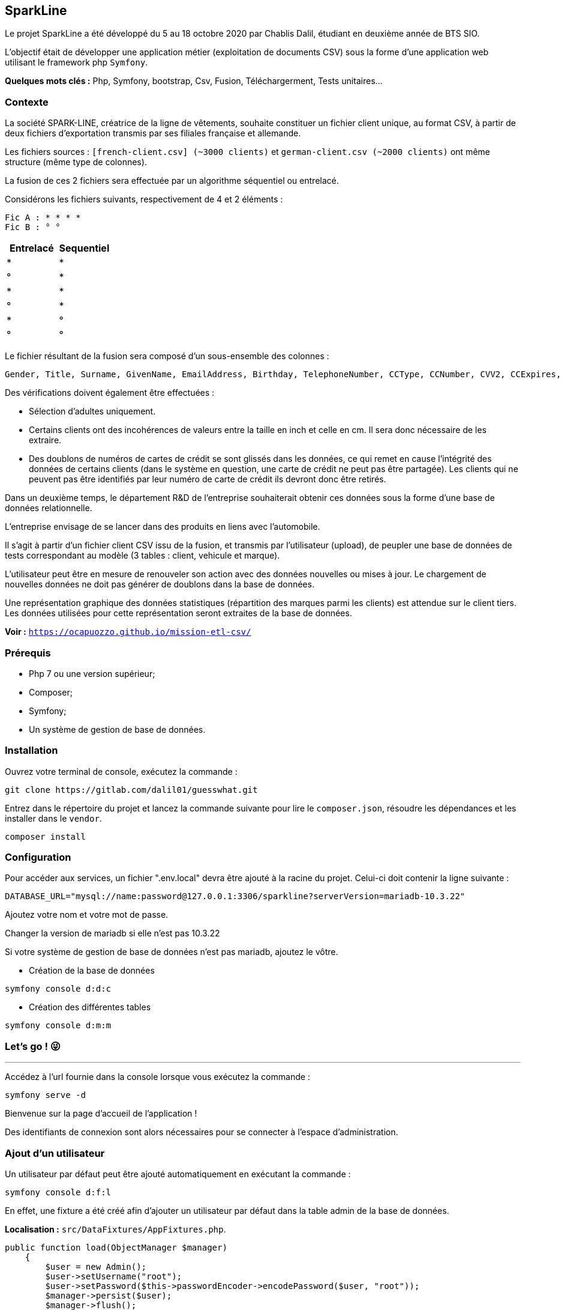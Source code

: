 == SparkLine

Le projet SparkLine a été développé du 5 au 18 octobre 2020 par Chablis Dalil, étudiant en deuxième année de BTS SIO.

L'objectif était de développer une application métier (exploitation de documents CSV) sous la forme d'une application web utilisant le framework php `Symfony`.

*Quelques mots clés :* Php, Symfony, bootstrap, Csv, Fusion, Téléchargerment, Tests unitaires...

=== Contexte

La société SPARK-LINE, créatrice de la ligne de vêtements, souhaite constituer un fichier client unique, au format CSV, à partir de deux fichiers d'exportation transmis par ses filiales française et allemande.

Les fichiers sources : `[french-client.csv] (~3000 clients)` et `german-client.csv (~2000 clients)` ont même structure (même type de colonnes).

La fusion de ces 2 fichiers sera effectuée par un algorithme séquentiel ou entrelacé.

Considérons les fichiers suivants, respectivement de 4 et 2 éléments :

    Fic A : * * * *
    Fic B : ° °

|===
|Entrelacé | Sequentiel

|*  |*
|°  |*
|*  |*
|°  |*
|*  |°
|°  |°
|===


Le fichier résultant de la fusion sera composé d’un sous-ensemble des colonnes&nbsp;:

    Gender, Title, Surname, GivenName, EmailAddress, Birthday, TelephoneNumber, CCType, CCNumber, CVV2, CCExpires, StreetAddress, City, ZipCode, CountryFull, Centimeters, Kilograms, Vehicle, Latitude, Longitude.

Des vérifications doivent également être effectuées :

* Sélection d'adultes uniquement.
* Certains clients ont des incohérences de valeurs entre la taille en inch et celle en cm. Il sera donc nécessaire de les extraire.
* Des doublons de numéros de cartes de crédit se sont glissés dans les données, ce qui remet en cause l'intégrité des données de certains clients (dans le système en question, une carte de crédit ne peut pas être partagée). Les clients qui ne peuvent pas être identifiés par leur numéro de carte de crédit ils devront donc être retirés.

Dans un deuxième temps, le département R&D de l'entreprise souhaiterait obtenir ces données sous la forme d'une base de données relationnelle.

L'entreprise envisage de se lancer dans des produits en liens avec l’automobile.

Il s'agit à partir d’un fichier client CSV issu de la fusion, et transmis par l’utilisateur (upload), de peupler une base de données de tests correspondant au modèle (3 tables : client, vehicule et marque).

L'utilisateur peut être en mesure de renouveler son action avec des données nouvelles ou mises à jour. Le chargement de nouvelles données ne doit pas générer de doublons dans la base de données.

Une représentation graphique des données statistiques (répartition des marques parmi les clients) est attendue sur le client tiers. Les données utilisées pour cette représentation seront extraites de la base de données.

*Voir :* `https://ocapuozzo.github.io/mission-etl-csv/`

=== Prérequis

* Php 7 ou une version supérieur;
* Composer;
* Symfony;
* Un système de gestion de base de données.

=== Installation

Ouvrez votre terminal de console, exécutez la commande :
```
git clone https://gitlab.com/dalil01/guesswhat.git
```
Entrez dans le répertoire du projet et lancez la commande suivante pour lire le `composer.json`, résoudre les dépendances et les installer dans le `vendor`.
```
composer install
```

=== Configuration

Pour accéder aux services, un fichier ".env.local" devra être ajouté à la racine du projet.
Celui-ci doit contenir la ligne suivante :
```
DATABASE_URL="mysql://name:password@127.0.0.1:3306/sparkline?serverVersion=mariadb-10.3.22"
```
Ajoutez votre nom et votre mot de passe.

Changer la version de mariadb si elle n'est pas 10.3.22

Si votre système de gestion de base de données n'est pas mariadb, ajoutez le vôtre.

* Création de la base de données
```
symfony console d:d:c
```
* Création des différentes tables
```
symfony console d:m:m
```

=== Let's go ! &#128540;

'''
Accédez à l'url fournie dans la console lorsque vous exécutez la commande :
```
symfony serve -d
```
Bienvenue sur la page d'accueil de l'application !

Des identifiants de connexion sont alors nécessaires pour se connecter à l'espace d'administration.

=== Ajout d'un utilisateur
Un utilisateur par défaut peut être ajouté automatiquement en exécutant la commande :
```
symfony console d:f:l
```
En effet, une fixture a été créé afin d'ajouter un utilisateur par défaut dans la table admin de la base de données.

*Localisation :* `src/DataFixtures/AppFixtures.php`.

[, php]
----
public function load(ObjectManager $manager)
    {
        $user = new Admin();
        $user->setUsername("root");
        $user->setPassword($this->passwordEncoder->encodePassword($user, "root"));
        $manager->persist($user);
        $manager->flush();
    }
----

L'entité `Admin` a été créée (`src/Entity/Admin.php`), elle contient les attributs  :

* Id;
* Username;
* Password.

Et implemente UserInterface.

Afin de mettre en place un système d'authentification sécurisé, quelques modifications ont dû être apportées au fichier `security.yaml` (config/packages/security.yaml)`.

* Utilisation de *Guard* `src/security/LoginFormAuthenticator.php`.

La route "/" utilise donc la méthode login située dans `src/Controller/SecurityControler.php`.

Ce controlleur dispose de seulement deux méthodes :

* `login` pour la connexion;
* Et `logout` pour la deconnexion.

=== Connexion

Identifiant : root

Mot de passe : root

Vous arrivez alors sur la page `/show/customers`, on y reviendra !

=== Fusion
Accédez à la route `/merge`, le présent formulaire permet de fusionner 2 fichiers csv.

Les fichiers `small french-client` et `small german-client` sont disponibles dans le répertoire `data` du projet à des fins de test.

Nous pouvons alors :

* Sélectionner le type de fusion a effectuée ;
* Entrer 2 fichiers Csv différents ;
* Choisir le nom du fichier résultant de la fusion.
* Et télécharger ce fichier.

Le contrôleur `AdminController` chargera donc par sa méthode `merge` de récupérer la requête soumise, et de faire appel aux différents services mis en place.

*Localisation :* `src/Controller/AdminController.php`.

[, php]
----
    /**
     * @Route("merge", name="merge")
     */
    public function merge(Request $request)
    {
        [...]

        $merge = new Merge($csv1Descriptor, $csv2Descriptor, $mergeCsvName);

        [...]

        if ($csvMergeForm["type"]->getData() == "Interlaced") {
            $mergeInterlaced = $merge->interlaced();
            if ($mergeInterlaced){
                $merge->downloadCsv();
            }else{
                $this->addFlash("error", $mergeNotBeenPerfomerdMsg);
                return $redirectTothisRoute;
            }
        }

         [...]
    }
----

Selon le type de fusion choisi, la méthode du même nom contenue dans la classe Merge (Service) est employée.
Si la fusion est réussie, le téléchargement est lancé.

L'utilisation d'une bibliothèque a facilité l'analyse, l'écriture et le filtrage des fichiers CSV.

* Lien : https://csv.thephpleague.com/9.0/

[, php]
----
    namespace App\Service;

    use League\Csv\Reader;
    use League\Csv\Writer;

    [...]

    class Merge
    {
         /**
             * Merge constructor.
             * @param $csv1Descriptor
             * @param $csv2Descriptor
             * @param $mergeCsvName
             * @throws \League\Csv\CannotInsertRecord
             * @throws \League\Csv\Exception
             */
            public function __construct($csv1Descriptor, $csv2Descriptor, $mergeCsvName = "default-name"){
                $this->columns = array_map('strtolower', Csv::getSpecificColumns());
                $this->csv1 = Reader::createFromPath($csv1Descriptor)->setHeaderOffset(0);
                $this->csv2 = Reader::createFromPath($csv2Descriptor)->setHeaderOffset(0);
                $this->mergeCsv = Writer::createFromFileObject(new \SplTempFileObject());
                $this->mergeCsv->insertOne(Csv::getSpecificColumns());
                $this->mergeCsvName = $mergeCsvName;
                $this->arrayOfCsvCcNumber = Csv::getArrayOfCsvCcNumber($this->csv1->getRecords(), $this->csv2->getRecords());
                $this->insert = 0;
            }

            /**
             * @param $csvData
             * @throws \League\Csv\CannotInsertRecord
             */
            private function insertIntoCsvForSequential($csvData){
                foreach ($csvData as $data) {
                    $data = array_change_key_case($data, CASE_LOWER);

                    $content = [];
                    foreach ($this->columns as $column) {
                        $content[] = $data[$column];
                    }

                    if(Verification::isMajor($data["birthday"]) && Verification::isValidSize($data["feetinches"], $data["centimeters"]) && !in_array($data["ccnumber"],  Csv::getDuplicateValueInArray($this->arrayOfCsvCcNumber))) {
                        $this->mergeCsv->insertOne($content);
                        $this->insert = 1;
                    }
                }
            }

            /**
             * @return bool
             */
            public function sequential()
            {
                $this->insertIntoCsvForSequential($this->csv1->getRecords());
                $this->insertIntoCsvForSequential($this->csv2->getRecords());
                return ($this->insert === 1) ? true : false;
            }

        /**
         * @return bool
         * @throws \League\Csv\CannotInsertRecord
         * @throws \League\Csv\Exception
         */
        public function interlaced()
        {

            $max = ($this->csv1->count() > $this->csv2->count()) ? $this->csv1->count() : $this->csv2->count();

            $csv1Index = 0;
            $csv2Index = 0;

            do{
                $customerIsInserted = false;
                while($customerIsInserted == false && $csv1Index < $this->csv1->count()){
                    $content = [];
                    foreach ($this->columns as $column) {
                        $data = array_change_key_case($this->csv1->fetchOne($csv1Index), CASE_LOWER);
                        $content[] = $data[$column];
                    }
                    if(Verification::isMajor($data["birthday"]) && Verification::isValidSize($data["feetinches"], $data["centimeters"]) && !in_array($data["ccnumber"],  Csv::getDuplicateValueInArray($this->arrayOfCsvCcNumber))) {
                        $this->mergeCsv->insertOne($content);
                        $customerIsInserted = true;
                        $this->insert = 1;
                    }
                    $csv1Index++;
                }

                $customerIsInserted = false;
                while($customerIsInserted == false && $csv2Index < $this->csv2->count()){
                    $content = [];
                    foreach ($this->columns as $column) {
                        $data = array_change_key_case($this->csv2->fetchOne($csv2Index), CASE_LOWER);
                        $content[] = $data[$column];
                    }
                    if(Verification::isMajor($data["birthday"]) && Verification::isValidSize($data["feetinches"], $data["centimeters"]) && !in_array($data["ccnumber"],  Csv::getDuplicateValueInArray($this->arrayOfCsvCcNumber))) {
                        $this->mergeCsv->insertOne($content);
                        $customerIsInserted = true;
                        $this->insert = 1;
                    }
                    $csv2Index++;
                }

                $max--;
            }while($max > 0);

            return ($this->insert === 1) ? true : false;
        }

   }
----

Pour tester le bon fonctionnement de ses méthodes, la classe de test "MergeTest" a été créée.

[, php]
----
    namespace App\Service;

    use League\Csv\Reader;
    use League\Csv\Writer;

    [...]

    class Merge
    {
        protected function setUp()
        {
            $this->frenchDataCsv = __DIR__."tests/../csvFiles/small-french-data.csv";
            $this->germanDataCsv = __DIR__."tests/../csvFiles/small-german-data.csv";
            $this->emptyCsv = __DIR__."tests/../csvFiles/empty-data.csv";
        }

        public function testGetColumns(){
            $merge = new Merge($this->frenchDataCsv, $this->germanDataCsv);
            $this->assertEquals($merge->getColumns(),  array_map('strtolower', Csv::getSpecificColumns()));
            $this->assertTrue($merge->getColumns()[4] ===  array_map('strtolower', Csv::getSpecificColumns())[4]);
        }

        public function testGetMergeCsv(){
            $merge = new Merge($this->frenchDataCsv, $this->germanDataCsv);
            $this->assertEquals($merge->getMergeCsv()->getPathname(), "php://temp");
        }

        public function testGetMergeCsvName(){
            $merge = new Merge($this->frenchDataCsv, $this->germanDataCsv,"small-german-french");
            $this->assertEquals($merge->getMergeCsvName(), "small-german-french");
        }

        public function testGetArrayOfCsvCcNumber(){
            $merge = new Merge($this->germanDataCsv, $this->frenchDataCsv);
            $this->assertEquals($merge->getArrayOfCsvCcNumber()[0], 4539448007296299);
            $this->assertEquals($merge->getArrayOfCsvCcNumber()[17], 5226880624178234);
            $this->assertEquals($merge->getArrayOfCsvCcNumber()[48], 5509320230651074);
        }

        public function testSequentialWithEmptyCsv(){
            $merge = new Merge( $this->emptyCsv,  $this->emptyCsv);
            $this->assertFalse($merge->sequential());
        }

        public function testSequentialWithSameCsv(){
            $merge = new Merge($this->frenchDataCsv, $this->frenchDataCsv);
            $this->assertFalse($merge->sequential()); // False car les cc number seront en doublons donc on ne passe pas les vérifications.
        }

        public function testSequentialWithDifferentCsv(){
            $merge = new Merge($this->frenchDataCsv, $this->germanDataCsv);
            $this->assertTrue($merge->sequential());

            $content = explode(',', $merge->getMergeCsv()->getContent());
            $this->assertEquals( $content[1], "Title");
            $this->assertEquals( $content[8], "CCNumber");
            $this->assertEquals( $content[12], "City");
            $this->assertEquals( $content[33], "France");
            $this->assertEquals( $content[52], "France");
            $this->assertEquals( $content[71], "France");
            $this->assertEquals( $content[90], "Germany");
            $this->assertEquals( $content[109], "Germany");

            $merge = new Merge($this->germanDataCsv, $this->frenchDataCsv);
            $this->assertTrue($merge->sequential());

            $content = explode(',', $merge->getMergeCsv()->getContent());
            $this->assertEquals( $content[33], "Germany");
            $this->assertEquals( $content[52], "Germany");
            $this->assertEquals( $content[71], "France");
            $this->assertEquals( $content[90], "France");
            $this->assertEquals( $content[109], "France");
        }

        public function testInterlacedWithEmptyCsv(){
            $merge = new Merge($this->emptyCsv, $this->emptyCsv);
            $this->assertFalse($merge->interlaced());
        }

        public function testInterlacedWithSameCsv(){
            $merge = new Merge($this->germanDataCsv, $this->germanDataCsv);
            $this->assertFalse($merge->interlaced());
        }

        public function testInterlacedWithDifferentCsv(){
            $merge = new Merge($this->germanDataCsv, $this->frenchDataCsv);
            $this->assertTrue($merge->interlaced());

            $content = explode(',', $merge->getMergeCsv()->getContent());
            $this->assertEquals( $content[0], "Gender");
            $this->assertEquals( $content[16], "Kilograms");
            $this->assertEquals( $content[33], "Germany");
            $this->assertEquals( $content[52], "France");
            $this->assertEquals( $content[71], "Germany");
            $this->assertEquals( $content[90], "France");
            $this->assertEquals( $content[109], "France");
        }
    }
----

Les fichiers de test sont ensuite placés dans `tests/csvFiles` pour vérifier le comportement des différentes méthodes.

La classe de fusion utilise d'autres *Services* qui ont également leurs méthodes testées (`tests/Service`).

*2 Services contenant des méthodes statiques :*

* `Csv.php` (`src/Sevice/Csv.php`) contient les méthodes :
** `getSpecificColumns()` renvoie les colonnes souhaitées lors de la fusion.
** `getCsvHeader()` retourne l'en-tête d'un csv reçu en paramètre.
** `isValidCsvHeader()` vérifie si l'en-tête reçu en paramètre correspond aux colonnes souhaitées.
** `getValidCsvName()` modifie le nom d'un csv en remplaçant les caractères spéciaux par "-".
** `getArrayOfCsvCcNumber()` renvoie un tableau contenant les identifiants bancaires des différents clients.
** `getDuplicateValueInArray()` renvoie un tableau contenant les valeurs trouvées en double dans un tableau reçu en paramètre.

* `Verification.php` (`src/Sevice/Verification.php`) contient les méthodes :
** `isValidDate()` vérifie que la date reçue dans en paramètre correspond au format de date souhaité.
** `isMajor()` contrôle la majorité du client en récupérant sa date de naissance.
** `isValidSize()` vérifie si la taille du client en pouces correspond à sa taille en cm.

Lors de la fusion, les clients qui n'ont pas passé les vérifications ne sont pas ajoutés au fichier de fusion.

Pour récupérer ses clients, accéder à la route `/invalid/customers`.
Vous pouvez alors décider de récupérer un csv contenant uniquement les clients qui ne sont pas majeurs, ou dont la taille ou les identifiants bancaires sont invalides...

Retrouvez dans `AdminController` la méthode `invalidCustomers`

Dans `src/Service` : `Invalid.php`.

Ensuite, les tests dans : `tests/Service` : `InvalidTest.php`.

=== Etl

En accédant à la route `/add/customers` (Contrôleur : `AdminController`, Méthode : `addCustomers`), vous pouvez directement ajouter des clients à partir de votre fichier de fusion ou même de votre fichier principal à la base de données.

[, php]
----
    /**
     * @Route("add/customers", name="add_customers")
     * @throws \League\Csv\Exception
     */
    public function addCustomers(Request $request)
    {
        [...]

          if ($csvForm->isSubmitted() && $csvForm->isValid()){
                $csv = Reader::createFromPath($csvForm["csv"]->getData())->setHeaderOffset(0);

                $etl = Etl::etl($csv, $this->entityManager, $this->customerRepository, $this->markRepository);

                if($etl["isValidColumns"] === 0) { $this->addFlash("error", "The csv does not contain all columns necessary for insertion in base !"); }
                if($etl["customerExist"] === 0) { $this->addFlash("error", "One or more customer(s) had already been added !"); }
                if($etl["isMajor"] === 0){ $this->addFlash("error", "Some customers were not of legal age, so they were not registered in the database !"); }
                if($etl["isValidSize"] === 0){ $this->addFlash("error", "The size in inches and centimeters of some customers did not match, they were not recorded in the database !"); }
                if($etl["isValidBankIdentidiers"] === 0) { $this->addFlash("error", "Some customers have the same bank identifiers, they have not been registered in the database !"); }
                if($etl["added"] === 0) { $this->addFlash("error", "No customers have been added !"); }
                if($etl["added"] === 1) {
                    $this->entityManager->flush();
                    $this->addFlash("success", "Valid users have been successfully added !");
                    return $this->redirectToRoute("admin_show_customers");
                }

                return $this->redirectToRoute("admin_add_customers");
          }

        [...]
    }
----

Cette méthode appellera le service `Etl` (`src/Service/Etl.php`) qui s'occupera d'insérer les clients qui ne sont pas encore enregistrés et dont les données sont valables.

[, php]
----
    /**
     * @param $entityManager
     * @param $data
     */
    private function addCustomers($entityManager, $data, $markRepository){
        $customer = new Customer();
        $customer->setGender($data["gender"]);
        $customer->setTitle($data["title"]);
        $customer->setSurname($data["surname"]);
        $customer->setGivenName($data["givenname"]);
        $customer->setEmailAddress($data["emailaddress"]);
        $customer->setBirthday($data["birthday"]);
        $customer->setTelephoneNumber($data["telephonenumber"]);
        $customer->setCCType($data["cctype"]);
        $customer->setCcNumber($data["ccnumber"]);
        $customer->setCvv2($data["cvv2"]);
        $customer->setCCExpires($data["ccexpires"]);
        $customer->setStreetAddress($data["streetaddress"]);
        $customer->setCity($data["city"]);
        $customer->setZipCode($data["zipcode"]);
        $customer->setCountryFull($data["countryfull"]);
        $customer->setCentimeters($data["centimeters"]);
        $customer->setKilograms($data["kilograms"]);
        $explodeVehicle = \explode(" ", $data["vehicle"]);
        $vehicle = new Vehicle();
        $vehicle->setYear($explodeVehicle[0]);
        $vehicle->setModel($explodeVehicle[2]);
        if ($markRepository->findOneBy(["name" => $explodeVehicle[1]])){
            $vehicleMark = $markRepository->findOneBy(["name" => $explodeVehicle[1]]);
        }else{
            $vehicleMark = new Mark();
            $vehicleMark->setName($explodeVehicle[1]);
        }
        $vehicleMark->addVehicle($vehicle);
        $customer->setVehicle($vehicle);
        $vehicle->setMark($vehicleMark);
        $vehicle->addCustomer($customer);
        $customer->setLatitude($data["latitude"]);
        $customer->setLongitude($data["longitude"]);
        $entityManager->persist($customer);
    }

    /**
     * Extract transform load
     * @param $csvData
     * @param $entityManager
     * @param $customerRepository
     * @return int[]
     */
    public static function etl($csv, $entityManager, $customerRepository, $markRepository){
        $isValidColumns = 1;
        $customerExist = 1;
        $isMajor = 1;
        $isValidSize = 1;
        $isValidBankIdentidiers = 1;
        $added = 0;

        // Contraintes utilisateur existe a rajouter (utilisation clé ccnumber
        if(Csv::isValidCsvHeader($csv->getHeader())){
            foreach($csv->getRecords() as $data){
                $data = array_change_key_case($data, CASE_LOWER);
                if (!$customerRepository->findOneBy(["ccNumber" => $data["ccnumber"]])) {
                    if (Verification::isMajor($data["birthday"])) {
                        if (array_key_exists("feetinches", $data)) {
                            if (Verification::isValidSize($data["feetinches"], $data["centimeters"])) {
                                Etl::addCustomers($entityManager, $data, $markRepository);
                                $added = 1;
                            } else {
                                $isValidSize = 0;
                            }
                        } else {
                            if (!in_array($data["ccnumber"], Csv::getDuplicateValueInArray(Csv::getArrayOfCsvCcNumber($csv)))) {
                                Etl::addCustomers($entityManager, $data, $markRepository);
                                $added = 1;
                            } else {
                                $isValidBankIdentidiers = 0;
                            }
                        }
                    } else {
                        $isMajor = 0;
                    }
                }else{
                    $customerExist = 0;
                }
            }
        }else{
            $isValidColumns = 0;
        }

        return ["isValidColumns" => $isValidColumns, "customerExist" => $customerExist, "isMajor" => $isMajor, "isValidSize" => $isValidSize, "isValidBankIdentidiers" => $isValidBankIdentidiers, "added" => $added];
    }
----

Pour terminer le parcours `/show/customers` permet d'afficher les données contenues dans les différentes tables de la base de données.

Une recherche peut être effectuée afin de rechercher les clients en fonction de la marque de leurs véhicules.

`AdminController` (Méthode: `showCustomers`)

[, php]
----

    /**
     * @Route("show/customers", name="show_customers")
     */
    public function showCustomers(Request $request)
    {
        $searchForm = $this->createForm(SearchType::class);
        $searchForm->handleRequest($request);

        $customers = $this->customerRepository->findCustomersOrderByVehicleMark($searchForm["mark"]->getData());

        return $this->render('admin/show_customers.html.twig', [
            "current_page" => "admin_show_customers",
            "searchForm" => $searchForm->createView(),
            "headers" => Csv::getSpecificColumns(),
            "customers" => $customers
        ]);
    }

----

*/public/app.js*

[, js]
----

 // Search customers according to their vehicle marks
    let searchMark = $("#mark")
    searchMark.on('change', () => {
        window.location.href = "customers?mark="+searchMark.val()
    })

----


=== Conclusion
La principale difficulté de ce projet réside essentiellement dans le peu de temps disponible pour sa réalisation.
La bibliothèque League/CSV m'a permis de gagner beaucoup de temps et donc de faciliter mon travail.
Une grande partie de mon temps a été consacrée à la méthode "interlaced" (`src/Service/Merge.php`) afin de l'optimiser au mieux.
Réalisée à la dernière minute, la recherche par marque en javascript mériterait d'être améliorée.

